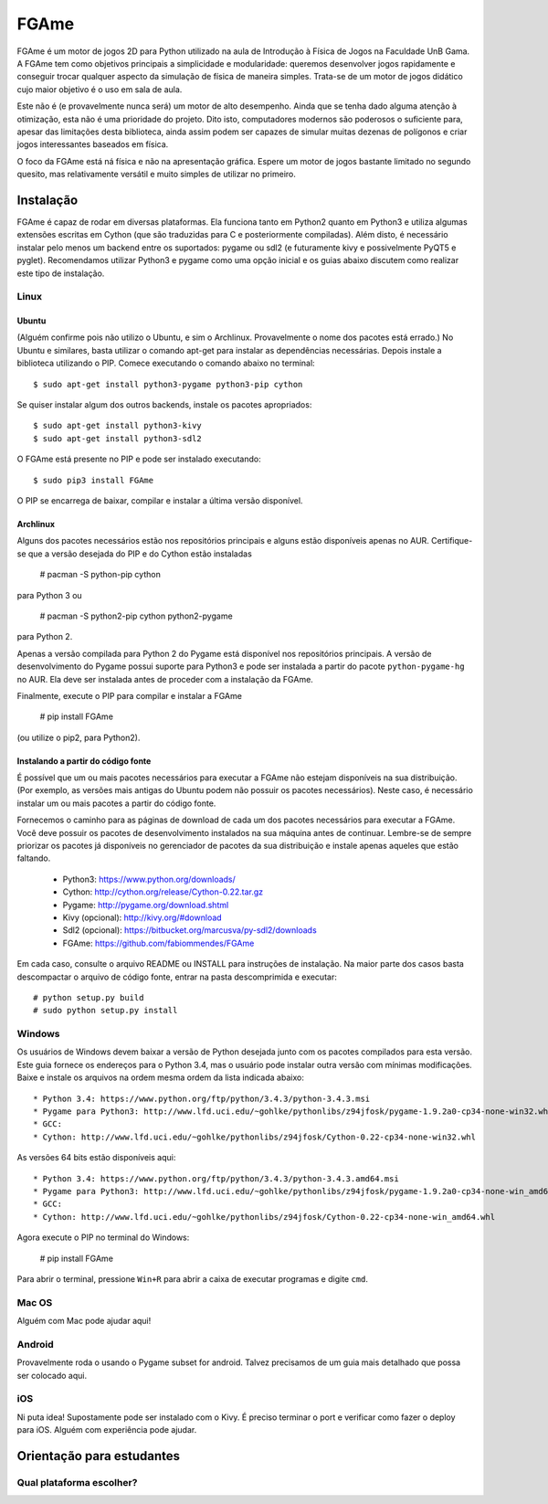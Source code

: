 =====
FGAme
=====

FGAme é um motor de jogos 2D para Python utilizado na aula de Introdução à 
Física de Jogos na Faculdade UnB Gama. A FGAme tem como objetivos principais a simplicidade e 
modularidade: queremos desenvolver jogos rapidamente e conseguir trocar qualquer 
aspecto da simulação de física de maneira simples. Trata-se de
um motor de jogos didático cujo maior objetivo é o uso em sala de aula. 

Este não é (e provavelmente nunca será) um motor de alto desempenho. Ainda que
se tenha dado alguma atenção à otimização, esta não é uma prioridade do projeto.
Dito isto, computadores modernos são poderosos o suficiente para, apesar das 
limitações desta biblioteca, ainda assim podem ser capazes de simular muitas 
dezenas de polígonos e criar jogos interessantes baseados em física.

O foco da FGAme está ná física e não na apresentação gráfica. Espere um motor 
de jogos bastante limitado no segundo quesito, mas relativamente versátil e 
muito simples de utilizar no primeiro.

Instalação
==========

FGAme é capaz de rodar em diversas plataformas. Ela funciona tanto em 
Python2 quanto em Python3 e utiliza algumas extensões escritas em Cython (que 
são traduzidas para C e posteriormente compiladas). Além disto, é necessário
instalar pelo menos um backend entre os suportados: pygame ou sdl2 (e 
futuramente kivy e possivelmente PyQT5 e pyglet). Recomendamos utilizar Python3
e pygame como uma opção inicial e os guias abaixo discutem como realizar este
tipo de instalação.

Linux
-----

Ubuntu
......

(Alguém confirme pois não utilizo o Ubuntu, e sim o Archlinux. Provavelmente
o nome dos pacotes está errado.)
No Ubuntu e similares, basta utilizar o comando apt-get para instalar as 
dependências necessárias. Depois instale a biblioteca utilizando o PIP. Comece 
executando o comando abaixo no terminal::

  $ sudo apt-get install python3-pygame python3-pip cython

Se quiser instalar algum dos outros backends, instale os pacotes apropriados::

  $ sudo apt-get install python3-kivy
  $ sudo apt-get install python3-sdl2

O FGAme está presente no PIP e pode ser instalado executando::

  $ sudo pip3 install FGAme

O PIP se encarrega de baixar, compilar e instalar a última versão disponível.

Archlinux
.........

Alguns dos pacotes necessários estão nos repositórios principais e alguns estão
disponíveis apenas no AUR. Certifique-se que a versão desejada do PIP e do 
Cython estão instaladas 

  # pacman -S python-pip cython
  
para Python 3 ou

  # pacman -S python2-pip cython python2-pygame
  
para Python 2.

Apenas a versão compilada para Python 2 do Pygame está disponível nos 
repositórios principais. A versão de desenvolvimento do Pygame possui suporte 
para Python3 e pode ser instalada a partir do pacote ``python-pygame-hg`` no 
AUR. Ela deve ser instalada antes de proceder com a instalação da FGAme.

Finalmente, execute o PIP para compilar e instalar a FGAme

   # pip install FGAme

(ou utilize o pip2, para Python2).

Instalando a partir do código fonte
...................................

É possível que um ou mais pacotes necessários para executar a FGAme não estejam 
disponíveis na sua distribuição. (Por exemplo, as versões mais antigas do Ubuntu
podem não possuir os pacotes necessários). Neste caso, é necessário instalar um 
ou mais pacotes a partir do código fonte. 

Fornecemos o caminho para as páginas de download de cada um dos pacotes 
necessários para executar a FGAme. Você deve possuir os pacotes de 
desenvolvimento instalados na sua máquina antes de continuar. Lembre-se de 
sempre priorizar os pacotes já disponíveis no gerenciador de pacotes da sua
distribuição e instale apenas aqueles que estão faltando.

  * Python3: https://www.python.org/downloads/
  * Cython: http://cython.org/release/Cython-0.22.tar.gz
  * Pygame: http://pygame.org/download.shtml
  * Kivy (opcional): http://kivy.org/#download
  * Sdl2 (opcional): https://bitbucket.org/marcusva/py-sdl2/downloads
  * FGAme: https://github.com/fabiommendes/FGAme
  
Em cada caso, consulte o arquivo README ou INSTALL para instruções de 
instalação. Na maior parte dos casos basta descompactar o arquivo de código
fonte, entrar na pasta descomprimida e executar::
 
	# python setup.py build
	# sudo python setup.py install 

Windows
-------

Os usuários de Windows devem baixar a versão de Python desejada junto com os 
pacotes compilados para esta versão. Este guia fornece os endereços para o 
Python 3.4, mas o usuário pode instalar outra versão com mínimas modificações.
Baixe e instale os arquivos na ordem mesma ordem da lista indicada abaixo::

	* Python 3.4: https://www.python.org/ftp/python/3.4.3/python-3.4.3.msi
	* Pygame para Python3: http://www.lfd.uci.edu/~gohlke/pythonlibs/z94jfosk/pygame-1.9.2a0-cp34-none-win32.whl
	* GCC: 
	* Cython: http://www.lfd.uci.edu/~gohlke/pythonlibs/z94jfosk/Cython-0.22-cp34-none-win32.whl
	
As versões 64 bits estão disponíveis aqui::
	
	* Python 3.4: https://www.python.org/ftp/python/3.4.3/python-3.4.3.amd64.msi
	* Pygame para Python3: http://www.lfd.uci.edu/~gohlke/pythonlibs/z94jfosk/pygame-1.9.2a0-cp34-none-win_amd64.whl
	* GCC:  
	* Cython: http://www.lfd.uci.edu/~gohlke/pythonlibs/z94jfosk/Cython-0.22-cp34-none-win_amd64.whl


Agora execute o PIP no terminal do Windows:

	# pip install FGAme 

Para abrir o terminal, pressione ``Win+R`` para abrir a caixa de executar 
programas e digite ``cmd``.

Mac OS
------

Alguém com Mac pode ajudar aqui!

Android
-------

Provavelmente roda o usando o Pygame subset for android. Talvez precisamos de 
um guia mais detalhado que possa ser colocado aqui.

iOS
---

Ni puta idea! Supostamente pode ser instalado com o Kivy. É preciso terminar o
port e verificar como fazer o deploy para iOS. Alguém com experiência pode ajudar.


Orientação para estudantes
==========================

Qual plataforma escolher?
-------------------------






